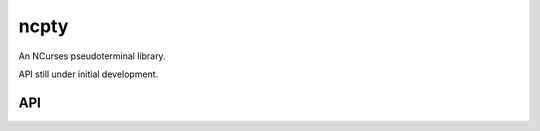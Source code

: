 ncpty
#####

An NCurses pseudoterminal library.

API still under initial development.

API
---

.. doxygenindex::
